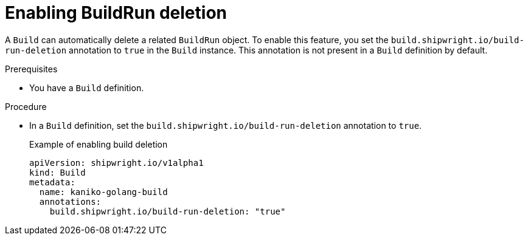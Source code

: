 :_content-type: PROCEDURE

[id="build-enabling-buildrun-deletion_{context}"]
= Enabling BuildRun deletion

A `Build` can automatically delete a related `BuildRun` object. To enable this feature, you set the `build.shipwright.io/build-run-deletion` annotation to `true` in the `Build` instance. This annotation is not present in a `Build` definition by default.

.Prerequisites

* You have a `Build` definition.

.Procedure

* In a `Build` definition, set the  `build.shipwright.io/build-run-deletion` annotation to `true`.
+
.Example of enabling build deletion
[source,yaml]
----
apiVersion: shipwright.io/v1alpha1
kind: Build
metadata:
  name: kaniko-golang-build
  annotations:
    build.shipwright.io/build-run-deletion: "true"
----

// .Verification
//
// [role="_additional-resources"]
// .Additional resources
